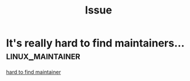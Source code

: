 #+TITLE: Issue
* It's really hard to find maintainers... :linux_maintainer:
[[https://www.theregister.com/2020/06/30/hard_to_find_linux_maintainers_says_torvalds/][hard to find maintainer]]
